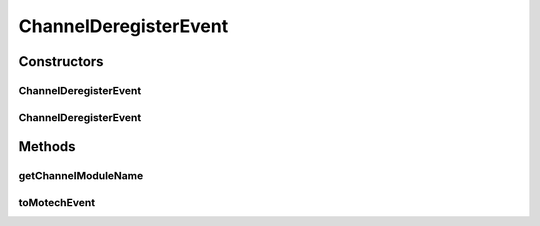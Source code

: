 .. java:import:: org.motechproject.event MotechEvent

.. java:import:: org.motechproject.tasks.events.constants EventDataKeys

.. java:import:: org.motechproject.tasks.events.constants EventSubjects

.. java:import:: java.util HashMap

ChannelDeregisterEvent
======================

.. java:package:: org.motechproject.tasks.domain
   :noindex:

.. java:type:: public class ChannelDeregisterEvent

   A wrapper over a \ :java:ref:`MotechEvent`\  with subject {@value EventSubjects#CHANNEL_DEREGISTER_SUBJECT}. Raised when a channel is deregistered from the tasks module

Constructors
------------
ChannelDeregisterEvent
^^^^^^^^^^^^^^^^^^^^^^

.. java:constructor:: public ChannelDeregisterEvent(String moduleName)
   :outertype: ChannelDeregisterEvent

ChannelDeregisterEvent
^^^^^^^^^^^^^^^^^^^^^^

.. java:constructor:: public ChannelDeregisterEvent(MotechEvent motechEvent)
   :outertype: ChannelDeregisterEvent

Methods
-------
getChannelModuleName
^^^^^^^^^^^^^^^^^^^^

.. java:method:: public String getChannelModuleName()
   :outertype: ChannelDeregisterEvent

toMotechEvent
^^^^^^^^^^^^^

.. java:method:: public MotechEvent toMotechEvent()
   :outertype: ChannelDeregisterEvent

